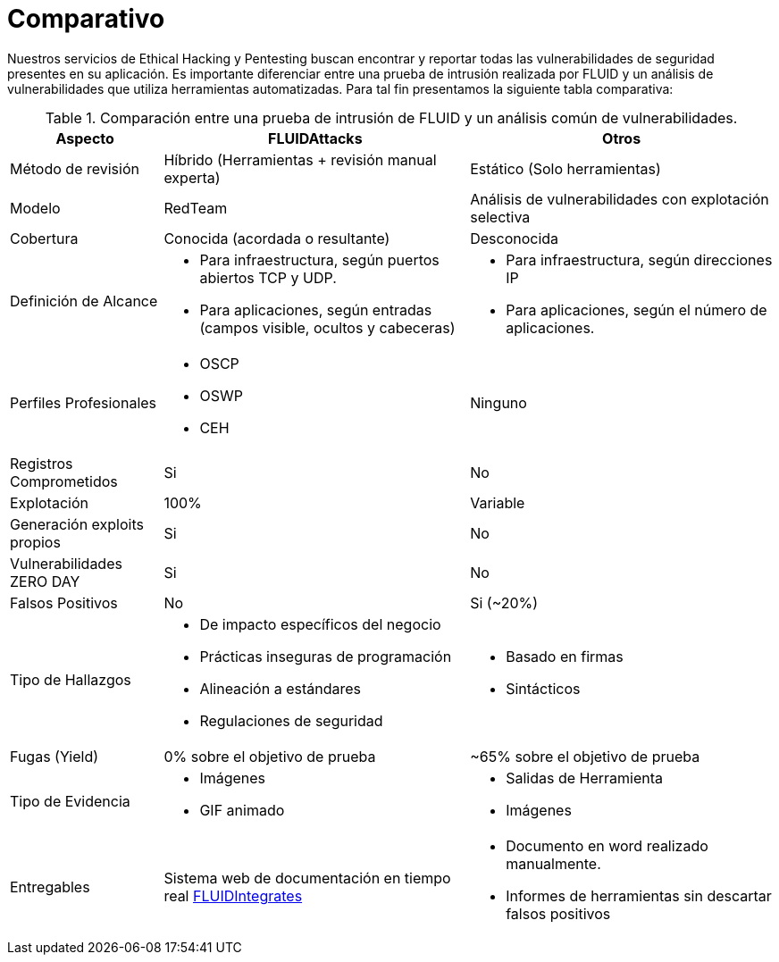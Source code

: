 :slug: servicios/comparativo/
:category: servicios
:description: Nuestros servicios de Ethical Hacking y Pentesting buscan encontrar y reportar todas las vulnerabilidades de seguridad presentes en su aplicación. Es importante diferenciar entre una prueba de intrusión realizada por FLUID y un análisis de vulnerabilidades que utiliza herramientas automatizadas.
:keywords: FLUID, Ethical Hacking, Pentesting, Análisis, Vulnerabilidades, Comparación.
:translate: services/comparative/

= Comparativo

{description} Para tal fin presentamos la siguiente tabla comparativa:

.Comparación entre una prueba de intrusión de FLUID y un análisis común de vulnerabilidades.
[role="tb-fluid tb-row"]
[cols="1,2,2", options="header"]
|====
| Aspecto
| FLUIDAttacks
| Otros

| Método de revisión
| Híbrido (Herramientas + revisión manual experta)
| Estático (Solo herramientas)

| Modelo 
| +RedTeam+ 
| Análisis de vulnerabilidades con explotación selectiva

| Cobertura 
| Conocida (acordada o resultante)
| Desconocida

| Definición de Alcance 
a|* Para infraestructura, según puertos abiertos +TCP+ y +UDP+.
* Para aplicaciones, según entradas (campos visible, ocultos y cabeceras) 
a|* Para infraestructura, según direcciones IP
* Para aplicaciones, según el número de aplicaciones.

| Perfiles Profesionales 
a|* +OSCP+
* +OSWP+
* +CEH+ 
| Ninguno


| Registros Comprometidos
| Si
| No

| Explotación 
| 100% 
| Variable

| Generación +exploits+ propios 
| Si 
| No

| Vulnerabilidades +ZERO DAY+ 
| Si 
| No

| Falsos Positivos 
| No 
| Si (~20%)

| Tipo de Hallazgos 
a|* De impacto específicos del negocio 
* Prácticas inseguras de programación 
* Alineación a estándares
* Regulaciones de seguridad 
a|* Basado en firmas 
* Sintácticos

| Fugas (+Yield+) 
| 0% sobre el objetivo de prueba 
| ~65% sobre el objetivo de prueba

| Tipo de Evidencia 
a|* Imágenes 
* GIF animado
a|* Salidas de Herramienta
* Imágenes

| Entregables 
| Sistema web de documentación en tiempo real 
[button]#link:../../productos/integrates/[FLUIDIntegrates]#
a|* Documento en word realizado manualmente.
* Informes de herramientas sin descartar falsos positivos
|====

